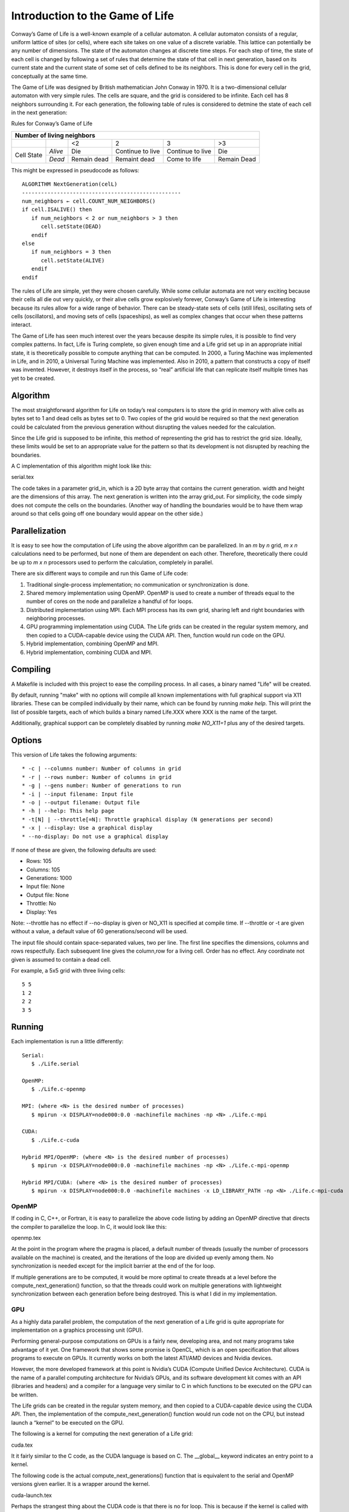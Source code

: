 Introduction to the Game of Life
================================

Conway’s Game of Life is a well-known example of a cellular automaton. A
cellular automaton consists of a regular, uniform lattice of sites (or
cells), where each site takes on one value of a discrete variable. This
lattice can potentially be any number of dimensions. The state of the
automaton changes at discrete time steps. For each step of time, the
state of each cell is changed by following a set of rules that determine
the state of that cell in next generation, based on its current state
and the current state of some set of cells defined to be its neighbors.
This is done for every cell in the grid, conceptually at the same time.

The Game of Life was designed by British mathematician John Conway in
1970. It is a two-dimensional cellular automaton with very simple rules.
The cells are square, and the grid is considered to be infinite. Each
cell has 8 neighbors surrounding it. For each generation, the following
table of rules is considered to detmine the state of each cell in the
next generation:

Rules for Conway’s Game of Life

+------------+---------+-----------+----------------+----------------+-----------+
| Number of living neighbors                                                     |
+============+=========+===========+================+================+===========+
|            |         |<2         |2               |3               |>3         |
+------------+---------+-----------+----------------+----------------+-----------+
|Cell State  | *Alive* |Die        |Continue to live|Continue to live|Die        |
+            +---------+-----------+----------------+----------------+-----------+
|            | *Dead*  |Remain dead|Remaint dead    |Come to life    |Remain Dead|
+------------+---------+-----------+----------------+----------------+-----------+

This might be expressed in pseudocode as follows::

   ALGORITHM NextGeneration(celL)
   --------------------------------------------------
   num_neighbors ← cell.COUNT_NUM_NEIGHBORS()
   if cell.ISALIVE() then
      if num_neighbors < 2 or num_neighbors > 3 then
         cell.setState(DEAD)
      endif
   else
      if num_neighbors = 3 then
         cell.setState(ALIVE)
      endif
   endif

The rules of Life are simple, yet they were chosen carefully. While some
cellular automata are not very exciting because their cells all die out
very quickly, or their alive cells grow explosively forever, Conway’s
Game of Life is interesting because its rules allow for a wide range of
behavior. There can be steady-state sets of cells (still lifes),
oscillating sets of cells (oscillators), and moving sets of cells
(spaceships), as well as complex changes that occur when these patterns
interact.

The Game of Life has seen much interest over the years because despite
its simple rules, it is possible to find very complex patterns. In fact,
Life is Turing complete, so given enough time and a Life grid set up in
an appropriate initial state, it is theoretically possible to compute
anything that can be computed. In 2000, a Turing Machine was implemented
in Life, and in 2010, a Universal Turing Machine was implemented. Also
in 2010, a pattern that constructs a copy of itself was invented.
However, it destroys itself in the process, so “real” artificial life
that can replicate itself multiple times has yet to be created.

Algorithm
*********

The most straightforward algorithm for Life on today’s real computers is
to store the grid in memory with alive cells as bytes set to 1 and dead
cells as bytes set to 0. Two copies of the grid would be required so
that the next generation could be calculated from the previous
generation without disrupting the values needed for the calculation.

Since the Life grid is supposed to be infinite, this method of
representing the grid has to restrict the grid size. Ideally, these
limits would be set to an appropriate value for the pattern so that its
development is not disrupted by reaching the boundaries.

A C implementation of this algorithm might look like this:

serial.tex

The code takes in a parameter grid\_in, which is a 2D byte array that
contains the current generation. width and height are the dimensions of
this array. The next generation is written into the array grid\_out. For
simplicity, the code simply does not compute the cells on the
boundaries. (Another way of handling the boundaries would be to have
them wrap around so that cells going off one boundary would appear on
the other side.)

Parallelization
***************

It is easy to see how the computation of Life using the above algorithm can be parallelized. In an *m* by *n* grid, *m x n* calculations need to be performed, but none of them are dependent on each other. Therefore, theoretically there could be up to *m x n* processors used to perform the calculation, completely in parallel.

There are six different ways to compile and run this Game of Life code:

(1) Traditional single-process implementation; no communication or synchronization is done.

(2) Shared memory implementation using OpenMP. OpenMP is used to create a number of threads equal to the number of cores on the node and parallelize a handful of for loops.

(3) Distributed implementation using MPI. Each MPI process has its own grid, sharing left and right boundaries with neighboring processes.

(4) GPU programming implementation using CUDA. The Life grids can be created in the regular system memory, and then copied to a CUDA-capable device using the CUDA API. Then, function would run code on the GPU.

(5) Hybrid implementation, combining OpenMP and MPI.

(6) Hybrid implementation, combining CUDA and MPI.

Compiling
*********

A Makefile is included with this project to ease the compiling process. In all cases, a binary named "Life" will be created.

By default, running "make" with no options will compile all known implementations with full graphical support via X11 libraries. These can be compiled individually by their name, which can be found by running `make help`. This will print the list of possible targets, each of which builds a binary named Life.XXX where XXX is the name of the target.

Additionally, graphical support can be completely disabled by running `make NO_X11=1` plus any of the desired targets.

Options
*******

This version of Life takes the following arguments::

   * -c | --columns number: Number of columns in grid
   * -r | --rows number: Number of columns in grid
   * -g | --gens number: Number of generations to run
   * -i | --input filename: Input file
   * -o | --output filename: Output file
   * -h | --help: This help page
   * -t[N] | --throttle[=N]: Throttle graphical display (N generations per second)
   * -x | --display: Use a graphical display
   * --no-display: Do not use a graphical display

If none of these are given, the following defaults are used:

* Rows:        105
* Columns:     105
* Generations: 1000
* Input file:  None
* Output file: None
* Throttle:    No
* Display:     Yes

Note: --throttle has no effect if --no-display is given or NO_X11 is specified at compile time. If --throttle or -t are given without a value, a default value of 60 generations/second will be used.

The input file should contain space-separated values, two per line. The first line specifies the dimensions, columns and rows respectfully. Each subsequent line gives the column,row for a living cell. Order has no effect. Any coordinate not given is assumed to contain a dead cell.

For example, a 5x5 grid with three living cells::

   5 5
   1 2
   2 2
   3 5

Running
*******

Each implementation is run a little differently::

   Serial:
      $ ./Life.serial

   OpenMP:
      $ ./Life.c-openmp

   MPI: (where <N> is the desired number of processes)
      $ mpirun -x DISPLAY=node000:0.0 -machinefile machines -np <N> ./Life.c-mpi

   CUDA:
      $ ./Life.c-cuda

   Hybrid MPI/OpenMP: (where <N> is the desired number of processes)
      $ mpirun -x DISPLAY=node000:0.0 -machinefile machines -np <N> ./Life.c-mpi-openmp

   Hybrid MPI/CUDA: (where <N> is the desired number of processes)
      $ mpirun -x DISPLAY=node000:0.0 -machinefile machines -x LD_LIBRARY_PATH -np <N> ./Life.c-mpi-cuda

OpenMP
------

If coding in C, C++, or Fortran, it is easy to parallelize the above
code listing by adding an OpenMP directive that directs the compiler to
parallelize the loop. In C, it would look like this:

openmp.tex

At the point in the program where the pragma is placed, a default number
of threads (usually the number of processors available on the machine)
is created, and the iterations of the loop are divided up evenly among
them. No synchronization is needed except for the implicit barrier at
the end of the for loop.

If multiple generations are to be computed, it would be more optimal to
create threads at a level before the compute\_next\_generation()
function, so that the threads could work on multiple generations with
lightweight synchronization between each generation before being
destroyed. This is what I did in my implementation.

GPU
---

As a highly data parallel problem, the computation of the next
generation of a Life grid is quite appropriate for implementation on a
graphics processing unit (GPU).

Performing general-purpose computations on GPUs is a fairly new,
developing area, and not many programs take advantage of it yet. One
framework that shows some promise is OpenCL, which is an open
specification that allows programs to execute on GPUs. It currently
works on both the latest ATI/AMD devices and Nvidia devices.

However, the more developed framework at this point is Nvidia’s CUDA
(Compute Unified Device Architecture). CUDA is the name of a parallel
computing architecture for Nvidia’s GPUs, and its software development
kit comes with an API (libraries and headers) and a compiler for a
language very similar to C in which functions to be executed on the GPU
can be written.

The Life grids can be created in the regular system memory, and then
copied to a CUDA-capable device using the CUDA API. Then, the
implementation of the compute\_next\_generation() function would run
code not on the CPU, but instead launch a “kernel” to be executed on the
GPU.

The following is a kernel for computing the next generation of a Life
grid:

cuda.tex

It it fairly similar to the C code, as the CUDA language is based on C.
The \_\_global\_\_ keyword indicates an entry point to a kernel.

The following code is the actual compute\_next\_generations() function
that is equivalent to the serial and OpenMP versions given earlier. It
is a wrapper around the kernel.

cuda-launch.tex

Perhaps the strangest thing about the CUDA code is that there is no for
loop. This is because if the kernel is called with the correct number of
thread blocks and threads per block, each data element will be assigned
to 1 thread. The calculation is expressed merely for 1 element, but this
computation is being done in a massively parallel manner by the
launching of the kernel with the appropriate number of thread blocks and
threads per block. This would be a very poor way to write the program on
a CPU. But on the GPU, writing the program in this way is possible, and
actually preferable, because the the CUDA architecture uses very
lightweight threads, implemented in hardware. Large numbers of these
threads can be executed at the same time, as the GPU consists of a
number of multiprocessors, each of which can command 32 threads
simultaneously.

In the above code, grid of Life cells is divided into thread blocks of
size 16 x 16 x 1. Therefore, each thread block contains 256 threads. As
the code is written, the grid dimension must be evenly divisible by 16
for all grid cells to be calculated. The first lines in the kernel have
the thread figure out which grid element it is responsible for; then,
the remainder of the kernel does that calculation.

Implementation
**************

The Platform
------------

The LittleFe platform provided a way for me to try implementing Conway’s
Game of Life using CUDA and OpenMP. The LittleFe is a “portable cluster”
that has 6 motherboards connected by an ethernet switch. Each node has a
CUDA-capable GPU and a dual-core “Intel Atom” processor. However,
despite the availability of 6 nodes, I only used one node because I was
not doing any distributed parallelism (e.g. with MPI). The operating
system is a 32-bit version of the Bootable Cluster CD, which is based on
Debian GNU/Linux.

The Code
--------

The implementation of Life that I wrote is interactive. The generations
are rendered using OpenGL, and the GUI uses the GLUT library, which is a
common library used for cross-platform OpenGL programs of low to medium
complexity. The arrow keys can be used to move around, the plus and
minus keys zoom in and out, respectively, and Space and ‘b’ speed up and
slow down the simulation, respectively. By default, it will start up
with the R Pentonimo pattern, which is a small but interesting pattern.
Give the –help argument to see all command line options. (A name of a
file containing a Life grid can be given, but there are only 2 Life file
formats supported, and not all files of those formats will open
correctly yet.) See the README in the code directory for a little more
information.

I designed the program so that, to some extent, different
implementations of the grid representation and computation could be
used. The files cuda.c and openmp.c contain the same externally visible
functions, such as a function to advance a number of generations in the
simulation, but their implementations are different. A CUDA-powered
executable and an OpenMP powered executable are built by linking the
rest of the object files with these different implementations.

The source code files are the following:

-  life.c

   , which contains main(); Creates the window and starts the event
   loop, or runs a timed test.

-  callbacks.c

   , which contains the callbacks for the GUI (display, key pressed,
   etc.).

-  cuda.c

   , which is the CUDA implementation of the computation.

-  cuda-kernel.cu

   , which goes along with cuda.c and consists of the code that launches
   the kernel, and the kernel itself.

-  openmp.c

   , which is the OpenMP implementation of the computation.

-  fileio.c

   , which currently can read in LIFE grids in the .rle (run length
   encoding) and .lif formats, which are two file formats for life
   patterns. I include a directory patterns that contains some patterns
   in these formats. (Note: I put together the file input functions
   quickly and they will not open every file correctly. All the ones in
   patterns/lifep that I have tried have worked, however).

As mentioned, the rendering is done using OpenGL. This is unlike the
Life program that was used in the example that came with the Bootable
Cluster CD, which used the Xlib XDrawRectagle() function to send the
data through the X server. I did not really use any of the code from the
BCCD version. In my version, I did something somewhat unusual by
treating the grid data as pixel data and passing it directly to OpenGL
using GLDrawPixels(), indicating that the data is in the
GL\_UNSIGNED\_BYTE format and contains only one color component. This
allows the pattern of dead and alive cells to be send directly to the
GPU for rendering without any extra processing.

In the case of the CUDA implementation, the data does not even leave the
GPU. I created an OpenGL buffer object with GLGenBuffers() and
GLBufferData(). This a region of memory allocated on the GPU, which
normally would be filled with static pixel or vertex data to be
repeatedly rendered without sending the data to the GPU over and over.
In this case, however, it is used for dynamic pixel data, as it doubles
as the actual representation of the grid. CUDA provides a way to
register OpenGL buffer objects and retrieve pointers to the memory
address of them in device memory, which can then be passed to a CUDA
kernel. Therefore, other than the picture that comes out of the graphics
card, the data is simply kept on the GPU the entire time and never
reaches the CPU.  [1]_ This avoids the overhead of sending large
quantities of data to the GPU over and over.

My program does not yet provide a way to calculate an arbitrary Life
generation and dump the output to a file. If it was to do this, it would
be nice to have an option to do so without initializing the GUI. The
program does, however, provide a way to do timing, as described in the
next section.


.. [1]
   When I was testing the program, I used the LittleFe remotely.
   Normally it is not possible to run OpenGL programs in such a case,
   but a program called VirtualGL is able to intercept OpenGL calls,
   make them render into a special buffer, and make the rendered result
   available to be sent to the remote computer, possibly via an
   intermediate VNC server. This process, of course, means that the data
   leaves the GPU.
